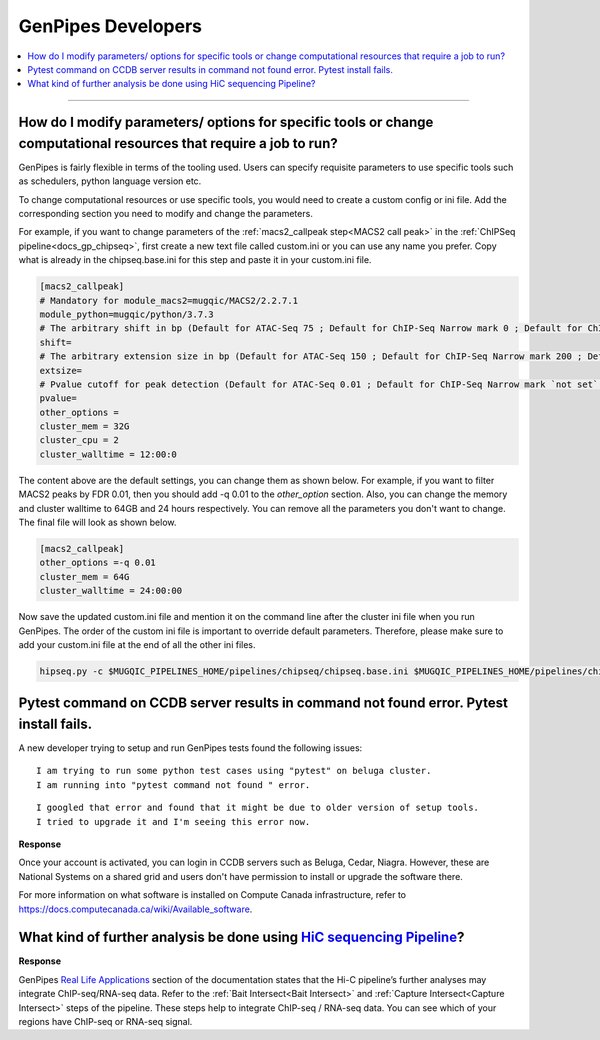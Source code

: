 .. _docs_faq_gp_dev:

.. spelling::

    Pytest
    Niagra
    walltime

GenPipes Developers
-------------------

.. contents::
  :local:
  :depth: 1

----

How do I modify parameters/ options for specific tools or change computational resources that require a job to run?
+++++++++++++++++++++++++++++++++++++++++++++++++++++++++++++++++++++++++++++++++++++++++++++++++++++++++++++++++++

GenPipes is fairly flexible in terms of the tooling used. Users can specify requisite parameters to use specific tools such as schedulers, python language version etc.

To change computational resources or use specific tools, you would need to create a custom config or ini file. Add the corresponding section you need to modify and change the parameters. 

For example, if you want to change parameters of the :ref:`macs2_callpeak step<MACS2 call peak>` in the :ref:`ChIPSeq pipeline<docs_gp_chipseq>`, first create a new text file called custom.ini or you can use any name you prefer. Copy what is already in the chipseq.base.ini for this step and paste it in your custom.ini file.

.. code::

       [macs2_callpeak]
       # Mandatory for module_macs2=mugqic/MACS2/2.2.7.1
       module_python=mugqic/python/3.7.3
       # The arbitrary shift in bp (Default for ATAC-Seq 75 ; Default for ChIP-Seq Narrow mark 0 ; Default for ChIP-Seq Broad mark 0)
       shift=
       # The arbitrary extension size in bp (Default for ATAC-Seq 150 ; Default for ChIP-Seq Narrow mark 200 ; Default for ChIP-Seq Broad mark 200)
       extsize=
       # Pvalue cutoff for peak detection (Default for ATAC-Seq 0.01 ; Default for ChIP-Seq Narrow mark `not set` ; Default for ChIP-Seq Broad mark `not set`)
       pvalue=
       other_options =
       cluster_mem = 32G
       cluster_cpu = 2
       cluster_walltime = 12:00:0

The content above are the default settings, you can change them as shown below. For example, if you want to filter MACS2 peaks by FDR 0.01, then you should add -q 0.01 to the `other_option` section. Also, you can change the memory and cluster walltime to 64GB and 24 hours respectively. You can remove all the parameters you don't want to change. The final file will look as shown below. 

.. code::

     [macs2_callpeak]
     other_options =-q 0.01
     cluster_mem = 64G
     cluster_walltime = 24:00:00


Now save the updated custom.ini file and mention it on the command line after the cluster ini file when you run GenPipes. The order of the custom ini file is important to override default parameters. Therefore, please make sure to add your custom.ini file at the end of all the other ini files. 

.. code::

      hipseq.py -c $MUGQIC_PIPELINES_HOME/pipelines/chipseq/chipseq.base.ini $MUGQIC_PIPELINES_HOME/pipelines/chipseq/chipseq.beluga.ini custom.ini -r readset.chipseq.txt -d design.chipseq.txt -s 1-20 -g chipseqScript.txt

Pytest command on CCDB server results in command not found error. Pytest install fails.
+++++++++++++++++++++++++++++++++++++++++++++++++++++++++++++++++++++++++++++++++++++++

A new developer trying to setup and run GenPipes tests found the following issues:

::

  I am trying to run some python test cases using "pytest" on beluga cluster. 
  I am running into "pytest command not found " error. 

.. image:: /img/faq/pytest-err1.png

::

  I googled that error and found that it might be due to older version of setup tools.
  I tried to upgrade it and I'm seeing this error now.

.. image:: /img/faq/pytest-err2.png

**Response** 

Once your account is activated, you can login in CCDB servers such as Beluga, Cedar, Niagra.  However, these are National Systems on a shared grid and users don't have permission to install or upgrade the software there.

For more information on what software is installed on Compute Canada infrastructure, refer to `https://docs.computecanada.ca/wiki/Available_software <https://docs.computecanada.ca/wiki/Available_software>`_.

What kind of further analysis be done using `HiC sequencing Pipeline <https://genpipes.readthedocs.io/en/latest/user_guide/pipelines/gp_hicseq.html>`_?
++++++++++++++++++++++++++++++++++++++++++++++++++++++++++++++++++++++++++++++++++++++++++++++++++++++++++++++++++++++++++++++++++++++++++++++++++++++++

**Response**

GenPipes `Real Life Applications <https://genpipes.readthedocs.io/en/latest/get-started/gp_usecases.html>`_ section of the documentation states that the Hi-C pipeline’s further analyses may integrate ChIP-seq/RNA-seq data. Refer to the :ref:`Bait Intersect<Bait Intersect>` and :ref:`Capture Intersect<Capture Intersect>` steps of the pipeline. These steps help to integrate ChIP-seq / RNA-seq data. You can see which of your regions have ChIP-seq or RNA-seq signal.

